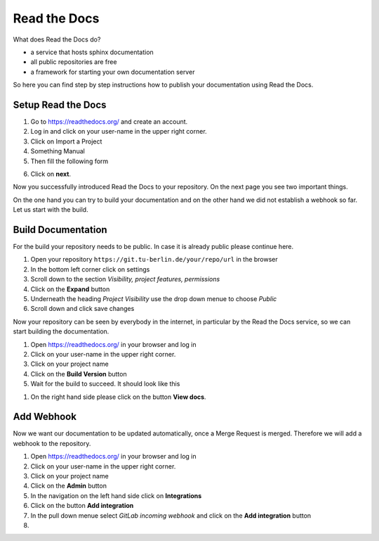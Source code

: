 .. _read-the-docs:

Read the Docs
=============

What does Read the Docs do?

* a service that hosts sphinx documentation
* all public repositories are free
* a framework for starting your own documentation server


So here you can find step by step instructions how to publish your documentation
using Read the Docs.

Setup Read the Docs
+++++++++++++++++++

#. Go to https://readthedocs.org/ and create an account.
#. Log in and click on your user-name in the upper right corner.
#. Click on Import a Project
#. Something Manual
#. Then fill the following form

.. image:: ../images/import_project.png

6. Click on **next**.

Now you successfully introduced Read the Docs to your repository. On the next
page you see two important things.

On the one hand you can try to build your documentation and on the other hand we
did not establish a webhook so far. Let us start with the build.

Build Documentation
+++++++++++++++++++

For the build your repository needs to be public. In case it is already public
please continue here.

#. Open your repository ``https://git.tu-berlin.de/your/repo/url``
   in the browser
#. In the bottom left corner click on settings
#. Scroll down to the section *Visibility, project features, permissions*
#. Click on the **Expand** button
#. Underneath the heading *Project Visibility* use the drop down menue to choose
   *Public*
#. Scroll down and click save changes

Now your repository can be seen by everybody in the internet, in particular by
the Read the Docs service, so we can start building the documentation.

#. Open https://readthedocs.org/ in your browser and log in
#. Click on your user-name in the upper right corner.
#. Click on your project name
#. Click on the **Build Version** button
#. Wait for the build to succeed. It should look like this

.. image:: ../images/build_completed.png

#. On the right hand side please click on the button **View docs**.


Add Webhook
+++++++++++

Now we want our documentation to be updated automatically, once a Merge Request
is merged. Therefore we will add a webhook to the repository.

#. Open https://readthedocs.org/ in your browser and log in
#. Click on your user-name in the upper right corner.
#. Click on your project name
#. Click on the **Admin** button
#. In the navigation on the left hand side click on **Integrations**
#. Click on the button **Add integration**
#. In the pull down menue select *GitLab incoming webhook* and click on the
   **Add integration** button
#.